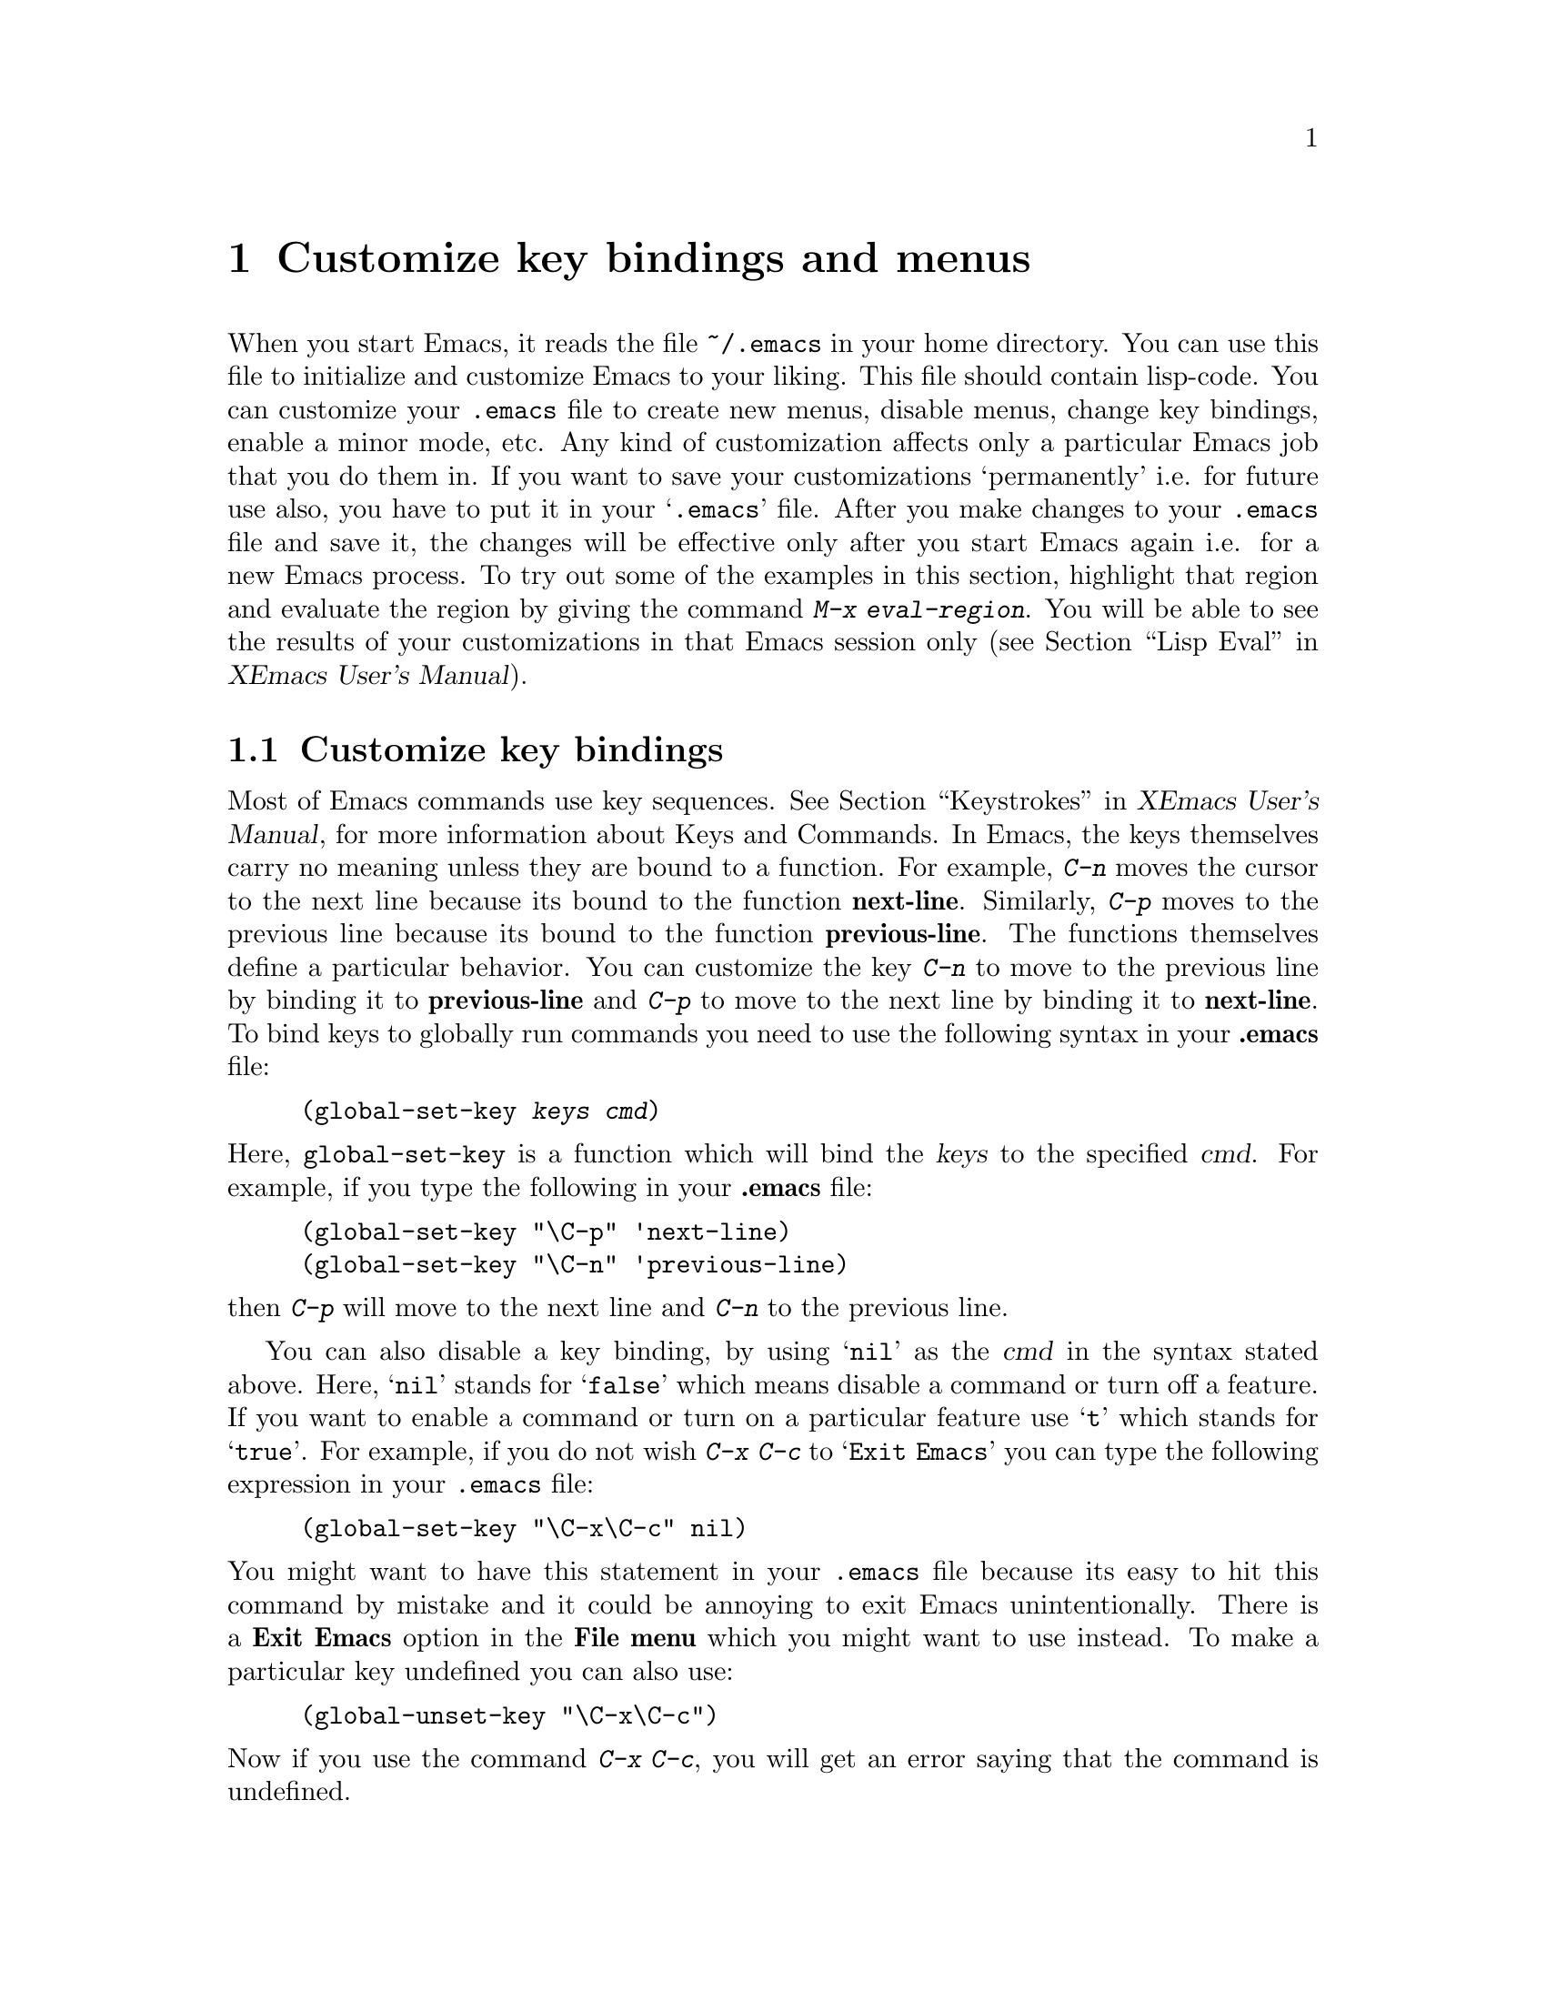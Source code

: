 @comment  node-name,  next,  previous,  up
@node Customization Basics, Help, Edit, Top
@chapter Customize key bindings and menus 
@cindex .emacs
@cindex customize
@findex eval-region

  When you start Emacs, it reads the file @file{~/.emacs} in your home
directory. You can use this file to initialize and customize Emacs to
your liking. This file should contain lisp-code. You can customize your
@file{.emacs} file to create new
menus, disable menus, change key bindings, enable a minor mode, etc. Any
kind of customization affects 
only a particular Emacs job that you do them in. If you want to save
your customizations `permanently' i.e. for future use also, you have to
put it in your @samp{.emacs} file. After you make changes to your
@file{.emacs} file and save it, the changes will be effective only after
you start Emacs again i.e. for a new Emacs process. To try out some of
the examples in this section, highlight that region and evaluate the
region by giving the command @kbd{M-x eval-region}. You will be able to
see the results of your customizations in that Emacs session only
(@pxref{Lisp Eval,,,xemacs,XEmacs User's Manual}).

@comment  node-name,  next,  previous,  up
@menu
* Customizing key Bindings::    Changing Key Bindings
* Customizing Menus::           Adding, Deleting, Enabling and Disabling Menus
@end menu

@node Customizing key Bindings, Customizing Menus, Customization Basics, Customization Basics
@section Customize key bindings 
@cindex key bindings
@cindex keystrokes

  Most of Emacs commands use key
sequences. @xref{Keystrokes,,,xemacs,XEmacs User's Manual}, for more
information about Keys and Commands. In Emacs, the keys themselves carry
no meaning unless they are bound to a function. For example, @kbd{C-n}
moves the cursor to the next line because its bound to the function
@b{next-line}. Similarly, @kbd{C-p} moves to the previous line because
its bound to the function @b{previous-line}. The functions themselves
define a particular behavior. You can customize the key @kbd{C-n} to
move to the previous line by binding it to @b{previous-line} and
@kbd{C-p} to move to the next line by binding it to @b{next-line}. To
bind keys to globally run commands you need to use the following syntax
in your @b{.emacs} file:

@cindex binding keys
@example
@code{(global-set-key @var{keys} @var{cmd})}
@end example
@noindent
  Here, @code{global-set-key} is a function which will bind the
@dfn{keys} to the specified @dfn{cmd}. For example, if you type the
following in your @b{.emacs} file:

@example
(global-set-key "\C-p" 'next-line)
(global-set-key "\C-n" 'previous-line)
@end example

@noindent
then @kbd{C-p} will move to the next line and @kbd{C-n} to the previous
line. 

You can also disable a key binding, by using @samp{nil} as the @var{cmd}
in the syntax stated above. Here, @samp{nil} stands for @samp{false}
which means disable a command or turn off a feature. If you want to
enable a command or turn on a particular feature use @samp{t}
which stands for @samp{true}.  For example, if you do not wish @kbd{C-x
C-c} to @samp{Exit Emacs} you can type the following expression in your
@file{.emacs} file:

@example
(global-set-key "\C-x\C-c" nil)
@end example

@noindent
You might want to have this statement in your @file{.emacs} file because
its easy to hit this command by mistake and it could be annoying to exit
Emacs unintentionally. There is a @b{Exit Emacs} option in the @b{File
menu} which you might want to use instead. To make a particular key
undefined you can also use:

@example
(global-unset-key "\C-x\C-c")
@end example

@noindent
Now if you use the command @kbd{C-x C-c}, you will get an error saying
that the command is undefined.

  Some other customizations you could try are:
@itemize @bullet

@item
@example
(global-set-key 'button3 'beginning-of-buffer)
@end example

@noindent
Now when you press the third button of your mouse, the cursor will be
placed at the @code{beginning-of-buffer}.

@item
@example
(global-set-key 'f1 'goto-line)
@end example

@noindent
If you press the @key{F1} key, you will be prompted for a line
number. After you type the line number and hit @key{RET}, the cursor
will be placed on that line number.

@item
@example
(global-set-key 'f2 'undo)
@end example

Pressing @key{F2} will undo the last command. If you have a @key{undo}
key on your keyboard, try binding that key to the undo command.
@end itemize


  Another syntax for customizing key bindings is:
@code{(define-key @var{keymap} @var{keys} @var{def})}
It defines @var{keys} to run @var{def} in the keymap @var{keymap}.

@var{keymap} is a keymap object which records the bindings of keys to
the commands that they run.

@var{keys} is the sequence of keystrokes to bind.

@var{def} is anything that can be a key's definition:

Look at the following two examples:

@example
(define-key global-map "\C-xl" 'make-symbolic-link)
(define-key c-mode-map "\C-xl" 'make-symbolic-link)
@end example

@findex make-symbolic-link
@noindent
Both the examples bind the key @kbd{C-xl} to run the function
@code{make-symbolic-link} (@pxref{Misc File Ops,,,xemacs,XEmacs User's
Manual}). However, the second example will bind the key only for C
mode. @xref{Major Modes,,,xemacs,XEmacs User's Manual}, for more
information on Major Modes in XEmacs.



@comment  node-name,  next,  previous,  up
@node Customizing Menus,  , Customizing key Bindings, Customization Basics
@section Customizing Menus
@cindex customize menus
@cindex delete menus
@cindex disable menus
@findex add-menu-item
@cindex add menus

You can customize any of the  XEmacs Pull-down-Menus. You can create your
own menu, delete an existing one, enable a menu or disable a menu. For
more information on the default menus available to you, @xref{Pull-down
Menus}. 

  Some of the functions which are available to you for customization are:
@enumerate

@item
add-menu-item: (@var{menu-name} @var{item-name} @var{function} @var{enabled-p}
&optional @var{before})

This function will add a menu item to a menu, creating the menu first if
necessary. If the named item already exists, the menu will remain
unchanged. For example, if you add the following example to your
@file{.emacs} file or evaluate it (@pxref{Customization Basics}),

@example
(add-menu-item '("Edit") "Replace String" replace-string t "Clear")
@end example

@noindent
a sub-menu @b{Replace String} will be created under @b{Edit} menu before the
sub-menu @b{Clear}. The @b{Edit} menu will now look like:

@example
Undo                    C-x u
Cut                     cut
Copy                    copy
Paste                   paste
Replace String
Clear
Start Macro Recording   C-x(
End Macro Recording     C-x)
Execute Last Macro      C-xe
@end example

@noindent
@b{Replace String} will now execute the function 
@code{replace-string}. Select this menu item. Emacs will prompt you for
a string name to be replaced. Type a 
string and hit @key{RET}. Now type a new string to replace the old
string and hit @key{RET}. All occurrences of the old string will be
replaced by the new string. In this example,

@samp{Edit} is the @var{menu-name} which identifies the menu into which
the new menu item should be inserted. 

@samp{Replace String} is the @var{item-name} which names the menu item
to be added. 

@samp{replace-string} is the @var{function} i.e. the command to be
invoked when the menu item "Replace String" is selected. 

@samp{t} is the @var{enabled-p} parameter which controls whether the
menu item is selectable or not. This parameter can be either @code{t} (selectable), @code{nil} (not selectable), or a
form to evaluate. This form is evaluated just before the menu is
displayed, and the menu item will be selectable if the form returns
non-@code{nil}. 

@samp{Clear} is the @var{&optional before} parameter which is the name
of the menu before which the new menu or sub-menu should be added. The
@var{&optional} string means that this parameter is optional. You do not
need to specify this parameter. If you do not specify this parameter in
the example above, the @b{Replace String} menu item will be added at the
end of the list of sub-menus in the @b{Edit} menu i.e. after @b{Execute
Last Macro}.

  If you wish to add a new menu to the menubar, try:

@example
(add-menu-item nil "Bot" 'end-of-buffer t)
@end example

@noindent
This will create a new menu @b{Bot} on the menu bar. Selecting this menu
will take you to the end of the buffer. Using @code{nil} for the
parameter @var{menu-name} will create a new menu. Your menu-bar
will now look like: 

@example
File Edit Options Buffers Bot                         Help
@end example

  The following example will illustrate how you can add sub-menus to the
submenus themselves:

@example
(add-menu-item '("File" "Management") "Copy File" 'copy-file t)
(add-menu-item '("File" "Management") "Delete File" 'delete-file t)
(add-menu-item '("File" "Management") "Rename File" 'rename-file t)
@end example
@noindent

This will create a sub-menu @b{Management} under the @b{File}
menu. When you select the submenu @b{Management}, it will contain three
submenus: @b{Copy File}, @b{Delete File} and @b{Rename File}. 

@findex delete-menu-item
@cindex deleting menu items
@item
delete-menu-item: (@var{menu-path})
This function will remove the menu item defined by @var{menu-name} from
the menu hierarchy. Look at the following examples and the comments just
above them which specify what the examples do.

@example
;; deletes the "Replace String" menu item created earlier
(delete-menu-item '("Edit" "Replace String")) 

;; deletes the "Bot" menu created earlier
(delete-menu-item '("Bot"))

;; deletes the sub-menu "Copy File" created earlier
(delete-menu-item '("File" "File Management" "Copy File"))

;; deletes the sub-menu "Delete File" created earlier
(delete-menu-item '("File" "Management" "Delete File")) 

;; deletes the sub-menu "Rename File" created earlier
(delete-menu-item '("File" "Management" "Rename File"))
@end example


@findex disable-menu-item
@cindex disabling menu items
@item
disable-menu-item: (@var{menu-name})
Disables the specified menu item. The following example 

@example
(disable-menu-item '("File" "Management" "Copy File"))
@end example

@noindent
will make the @b{Copy File} item unselectable. This menu-item would
still be there but it will appear faded which would mean that it cannot
be selected.

@findex enable-menu-item
@cindex enabling menu items
@item
enable-menu-item: (@var{menu-name})
Enables the specified previously disabled menu item. 

@example
(enable-menu-item '("File" "Management" "Copy File"))
@end example

@noindent
This will enable the sub-menu @b{Copy File}, which was disabled by the
earlier command.

@findex relabel-menu-items
@cindex relabelling menu items
@item
relabel-menu-item: (@var{menu-name} @var{new-name})
Change the string of the menu item specified by @var{menu-name} to
@var{new-name}. 

@example
(relabel-menu-item '("File" "Open...") "Open File")
@end example

This example will rename the @b{Open...} menu item from the @b{File}
menu to @b{Open File}. 

@end enumerate

